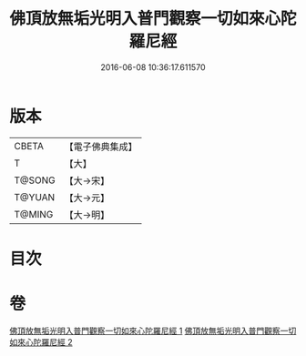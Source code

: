 #+TITLE: 佛頂放無垢光明入普門觀察一切如來心陀羅尼經 
#+DATE: 2016-06-08 10:36:17.611570

* 版本
 |     CBETA|【電子佛典集成】|
 |         T|【大】     |
 |    T@SONG|【大→宋】   |
 |    T@YUAN|【大→元】   |
 |    T@MING|【大→明】   |

* 目次

* 卷
[[file:KR6j0219_001.txt][佛頂放無垢光明入普門觀察一切如來心陀羅尼經 1]]
[[file:KR6j0219_002.txt][佛頂放無垢光明入普門觀察一切如來心陀羅尼經 2]]

